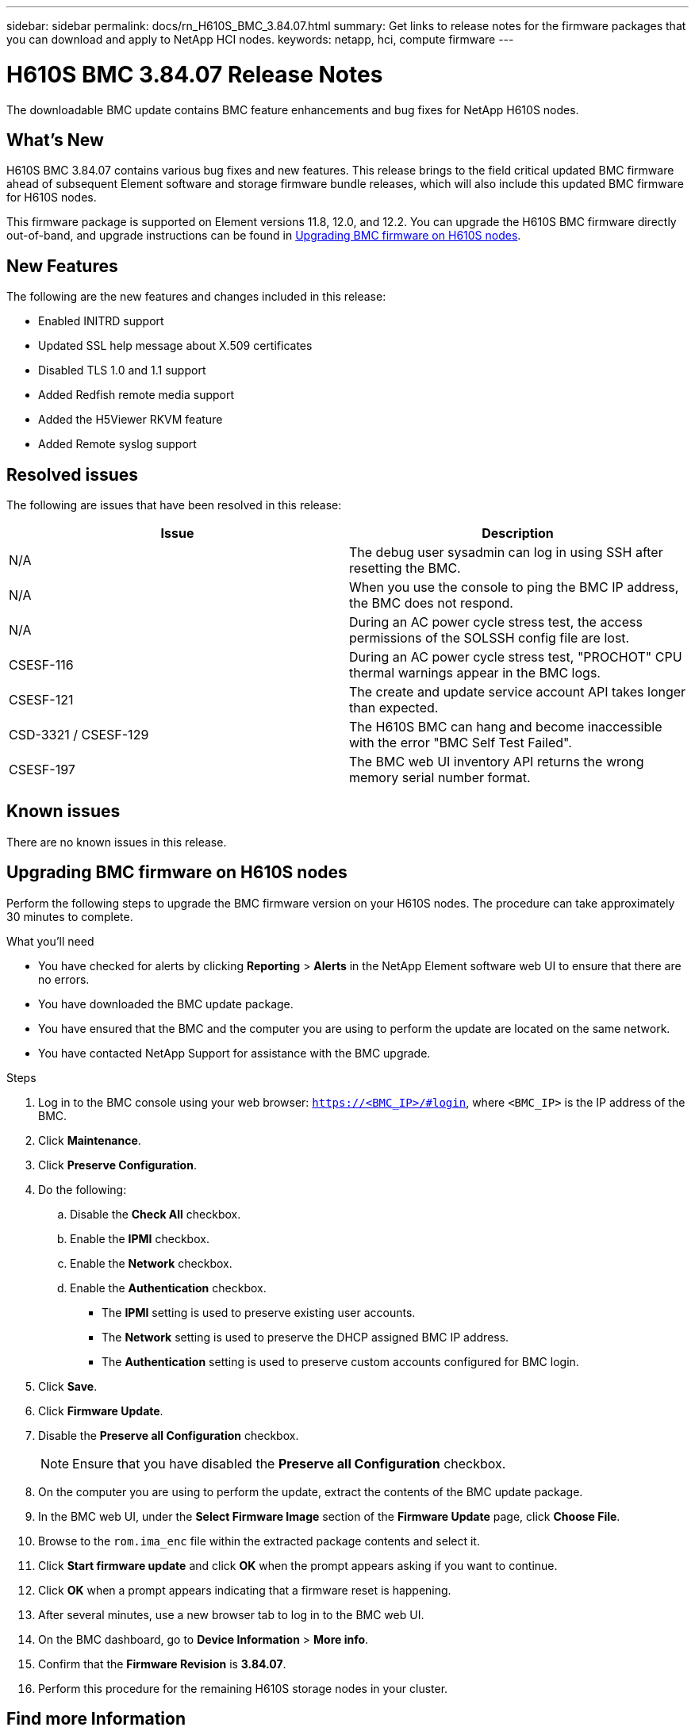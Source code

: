 ---
sidebar: sidebar
permalink: docs/rn_H610S_BMC_3.84.07.html
summary: Get links to release notes for the firmware packages that you can download and apply to NetApp HCI nodes.
keywords: netapp, hci, compute firmware
---
////
This file isn't included in the sidebar nav system. It is only linked to from the rn_relatedrn.adoc file, and this is by design. It might be a totally poor design, but we're going to try it out. -MW, 6-3-2020
////
= H610S BMC 3.84.07 Release Notes
:hardbreaks:
:nofooter:
:icons: font
:linkattrs:
:imagesdir: ../media/
:keywords: hci, release notes, vcp, element, management services, firmware

[.lead]
The downloadable BMC update contains BMC feature enhancements and bug fixes for NetApp H610S nodes.

== What's New
H610S BMC 3.84.07 contains various bug fixes and new features. This release brings to the field critical updated BMC firmware ahead of subsequent Element software and storage firmware bundle releases, which will also include this updated BMC firmware for H610S nodes.

This firmware package is supported on Element versions 11.8, 12.0, and 12.2. You can upgrade the H610S BMC firmware directly out-of-band, and upgrade instructions can be found in <<Upgrading BMC firmware on H610S nodes>>.

== New Features
The following are the new features and changes included in this release:

* Enabled INITRD support
* Updated SSL help message about X.509 certificates
* Disabled TLS 1.0 and 1.1 support
* Added Redfish remote media support
* Added the H5Viewer RKVM feature
* Added Remote syslog support

== Resolved issues
The following are issues that have been resolved in this release:

|===
|Issue |Description

|N/A
|The debug user sysadmin can log in using SSH after resetting the BMC.

|N/A
|When you use the console to ping the BMC IP address, the BMC does not respond.

|N/A
|During an AC power cycle stress test, the access permissions of the SOLSSH config file are lost.

|CSESF-116
|During an AC power cycle stress test, "PROCHOT" CPU thermal warnings appear in the BMC logs.

|CSESF-121
|The create and update service account API takes longer than expected.

|CSD-3321 / CSESF-129
|The H610S BMC can hang and become inaccessible with the error "BMC Self Test Failed".

|CSESF-197
|The BMC web UI inventory API returns the wrong memory serial number format.
|===

== Known issues
There are no known issues in this release.

== Upgrading BMC firmware on H610S nodes
Perform the following steps to upgrade the BMC firmware version on your H610S nodes. The procedure can take approximately 30 minutes to complete.

.What you'll need
* You have checked for alerts by clicking *Reporting* > *Alerts* in the NetApp Element software web UI to ensure that there are no errors.
* You have downloaded the BMC update package.
* You have ensured that the BMC and the computer you are using to perform the update are located on the same network.
* You have contacted NetApp Support for assistance with the BMC upgrade.

.Steps
. Log in to the BMC console using your web browser: `https://<BMC_IP>/#login`, where `<BMC_IP>` is the IP address of the BMC.
. Click *Maintenance*.
. Click *Preserve Configuration*.
. Do the following:
.. Disable the *Check All* checkbox.
.. Enable the *IPMI* checkbox.
.. Enable the *Network* checkbox.
.. Enable the *Authentication* checkbox.
+
** The *IPMI* setting is used to preserve existing user accounts.
** The *Network* setting is used to preserve the DHCP assigned BMC IP address.
** The *Authentication* setting is used to preserve custom accounts configured for BMC login.
. Click *Save*.
. Click *Firmware Update*.
. Disable the *Preserve all Configuration* checkbox.
+
NOTE: Ensure that you have disabled the *Preserve all Configuration* checkbox.

+
. On the computer you are using to perform the update, extract the contents of the BMC update package.
. In the BMC web UI, under the *Select Firmware Image* section of the *Firmware Update* page, click *Choose File*.
. Browse to the `rom.ima_enc` file within the extracted package contents and select it.
. Click *Start firmware update* and click *OK* when the prompt appears asking if you want to continue.
. Click *OK* when a prompt appears indicating that a firmware reset is happening.
. After several minutes, use a new browser tab to log in to the BMC web UI.
. On the BMC dashboard, go to *Device Information* > *More info*.
. Confirm that the *Firmware Revision* is *3.84.07*.
. Perform this procedure for the remaining H610S storage nodes in your cluster.

[discrete]
== Find more Information
* https://docs.netapp.com/us-en/vcp/index.html[NetApp Element Plug-in for vCenter Server^]
* https://www.netapp.com/hybrid-cloud/hci-documentation/[NetApp HCI Resources Page^]
